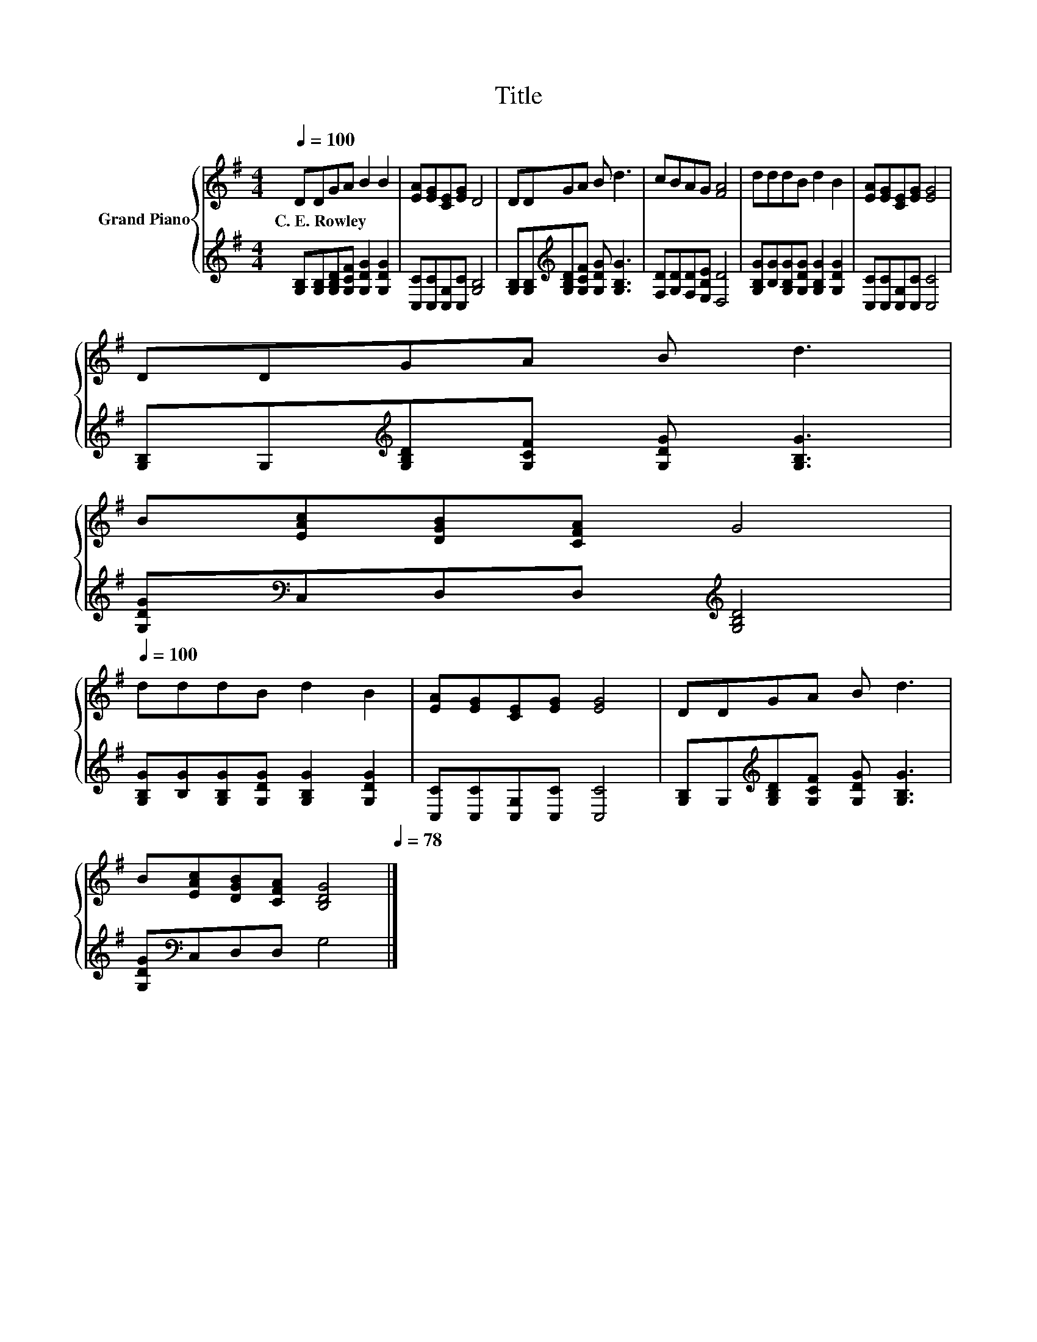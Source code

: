 X:1
T:Title
%%score { 1 | 2 }
L:1/8
Q:1/4=100
M:4/4
K:G
V:1 treble nm="Grand Piano"
V:2 treble 
V:1
 DDGA B2 B2 | [EA][EG][CE][EG] D4 | DDGA B d3 | cBAG [FA]4 | dddB d2 B2 | [EA][EG][CE][EG] [EG]4 | %6
w: C.~E.~Rowley * * * * *||||||
 DDGA B d3 | %7
w: |
 B[EAc][DGB][CFA] G4[Q:1/4=97][Q:1/4=94][Q:1/4=91][Q:1/4=88][Q:1/4=84][Q:1/4=81][Q:1/4=78] | %8
w: |
[Q:1/4=100] dddB d2 B2 | [EA][EG][CE][EG] [EG]4 | DDGA B d3 | %11
w: |||
 B[EAc][DGB][CFA] [B,DG]4[Q:1/4=97][Q:1/4=94][Q:1/4=91][Q:1/4=88][Q:1/4=84][Q:1/4=81][Q:1/4=78] |] %12
w: |
V:2
 [G,B,][G,B,][G,B,D][G,CF] [G,DG]2 [G,DG]2 | [C,C][C,C][C,G,][C,C] [G,B,]4 | %2
 [G,B,][G,B,][K:treble][G,B,D][G,CF] [G,DG] [G,B,G]3 | [F,D][G,D][F,D][E,B,E] [D,D]4 | %4
 [G,B,G][B,G][G,B,G][G,DG] [G,B,G]2 [G,DG]2 | [C,C][C,C][C,G,][C,C] [C,C]4 | %6
 [G,B,]G,[K:treble][G,B,D][G,CF] [G,DG] [G,B,G]3 | [G,DG][K:bass]C,D,D,[K:treble] [G,B,D]4 | %8
 [G,B,G][B,G][G,B,G][G,DG] [G,B,G]2 [G,DG]2 | [C,C][C,C][C,G,][C,C] [C,C]4 | %10
 [G,B,]G,[K:treble][G,B,D][G,CF] [G,DG] [G,B,G]3 | [G,DG][K:bass]C,D,D, G,4 |] %12


